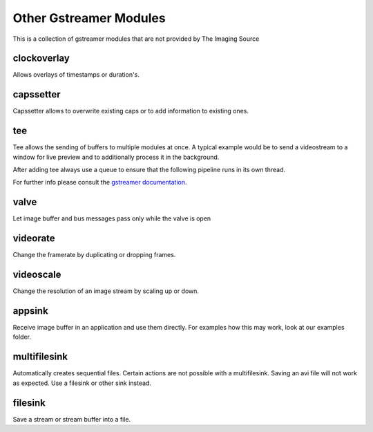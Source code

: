 #######################
Other Gstreamer Modules
#######################

This is a collection of gstreamer modules that are not provided by The Imaging Source


clockoverlay
============

Allows overlays of timestamps or duration's.

capssetter
==========

Capssetter allows to overwrite existing caps or to add information to existing ones.

tee
===

Tee allows the sending of buffers to multiple modules at once.
A typical example would be to send a videostream to a window for live preview
and to additionally process it in the background.

After adding tee always use a queue to ensure that the following pipeline runs
in its own thread.

For further info please consult the
`gstreamer documentation <https://gstreamer.freedesktop.org/data/doc/gstreamer/head/manual/html/section-threads-uses.html>`_.

valve
=====

Let image buffer and bus messages pass only while the valve is open

videorate
=========

Change the framerate by duplicating or dropping frames.

videoscale
==========

Change the resolution of an image stream by scaling up or down.

appsink
=======

Receive image buffer in an application and use them directly.
For examples how this may work, look at our examples folder.

multifilesink
=============

Automatically creates sequential files.
Certain actions are not possible with a multifilesink.
Saving an avi file will not work as expected.
Use a filesink or other sink instead.

filesink
========

Save a stream or stream buffer into a file.
